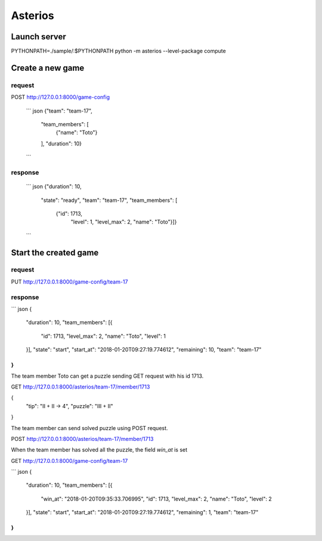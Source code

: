 Asterios
========

Launch server
-------------

PYTHONPATH=./sample/:$PYTHONPATH python -m asterios --level-package compute


Create a new game
-----------------

request
~~~~~~~

POST http://127.0.0.1:8000/game-config

    ``` json
    {"team": "team-17",
     "team_members": [
         {"name": "Toto"}
     ],
     "duration": 10}
    ```

response
~~~~~~~~

    ``` json
    {"duration": 10,
     "state": "ready",
     "team": "team-17",
     "team_members": [
        {"id": 1713,
         "level": 1,
         "level_max": 2,
         "name": "Toto"}]}
    ```

Start the created game
----------------------

request
~~~~~~~

PUT http://127.0.0.1:8000/game-config/team-17

response
~~~~~~~~

``` json
{
  "duration": 10,
  "team_members": [{
    "id": 1713,
    "level_max": 2,
    "name": "Toto",
    "level": 1
  }],
  "state": "start",
  "start_at": "2018-01-20T09:27:19.774612",
  "remaining": 10,
  "team": "team-17"
}
```

The team member Toto can get a puzzle sending GET request with his id 1713. 

GET http://127.0.0.1:8000/asterios/team-17/member/1713

{
  "tip": "II + II -> 4",
  "puzzle": "III + II"
}

The team member can send solved puzzle using POST request.

POST http://127.0.0.1:8000/asterios/team-17/member/1713

When the team member has solved all the puzzle, the field `win_at` is set


GET http://127.0.0.1:8000/game-config/team-17

``` json
{
  "duration": 10,
  "team_members": [{
    "win_at": "2018-01-20T09:35:33.706995",
    "id": 1713,
    "level_max": 2,
    "name": "Toto",
    "level": 2
  }],
  "state": "start",
  "start_at": "2018-01-20T09:27:19.774612",
  "remaining": 1,
  "team": "team-17"
}
```
